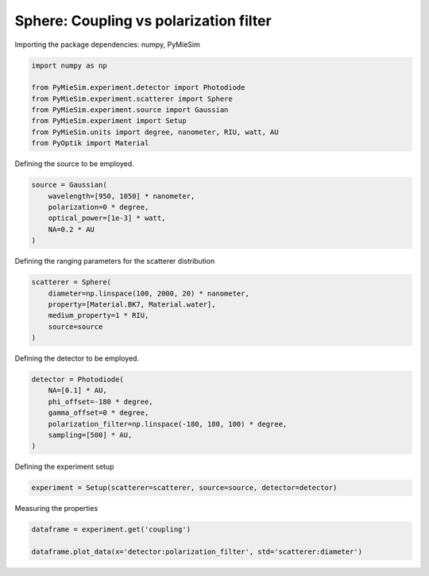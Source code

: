 
.. DO NOT EDIT.
.. THIS FILE WAS AUTOMATICALLY GENERATED BY SPHINX-GALLERY.
.. TO MAKE CHANGES, EDIT THE SOURCE PYTHON FILE:
.. "gallery/experiment/sphere/sphere_coupling_vs_filter.py"
.. LINE NUMBERS ARE GIVEN BELOW.

.. only:: html

    .. note::
        :class: sphx-glr-download-link-note

        :ref:`Go to the end <sphx_glr_download_gallery_experiment_sphere_sphere_coupling_vs_filter.py>`
        to download the full example code

.. rst-class:: sphx-glr-example-title

.. _sphx_glr_gallery_experiment_sphere_sphere_coupling_vs_filter.py:


Sphere: Coupling vs polarization filter
=======================================

.. GENERATED FROM PYTHON SOURCE LINES 8-9

Importing the package dependencies: numpy, PyMieSim

.. GENERATED FROM PYTHON SOURCE LINES 9-18

.. code-block:: python3

    import numpy as np

    from PyMieSim.experiment.detector import Photodiode
    from PyMieSim.experiment.scatterer import Sphere
    from PyMieSim.experiment.source import Gaussian
    from PyMieSim.experiment import Setup
    from PyMieSim.units import degree, nanometer, RIU, watt, AU
    from PyOptik import Material








.. GENERATED FROM PYTHON SOURCE LINES 19-20

Defining the source to be employed.

.. GENERATED FROM PYTHON SOURCE LINES 20-28

.. code-block:: python3

    source = Gaussian(
        wavelength=[950, 1050] * nanometer,
        polarization=0 * degree,
        optical_power=[1e-3] * watt,
        NA=0.2 * AU
    )









.. GENERATED FROM PYTHON SOURCE LINES 29-30

Defining the ranging parameters for the scatterer distribution

.. GENERATED FROM PYTHON SOURCE LINES 30-37

.. code-block:: python3

    scatterer = Sphere(
        diameter=np.linspace(100, 2000, 20) * nanometer,
        property=[Material.BK7, Material.water],
        medium_property=1 * RIU,
        source=source
    )








.. GENERATED FROM PYTHON SOURCE LINES 38-39

Defining the detector to be employed.

.. GENERATED FROM PYTHON SOURCE LINES 39-47

.. code-block:: python3

    detector = Photodiode(
        NA=[0.1] * AU,
        phi_offset=-180 * degree,
        gamma_offset=0 * degree,
        polarization_filter=np.linspace(-180, 180, 100) * degree,
        sampling=[500] * AU,
    )








.. GENERATED FROM PYTHON SOURCE LINES 48-49

Defining the experiment setup

.. GENERATED FROM PYTHON SOURCE LINES 49-51

.. code-block:: python3

    experiment = Setup(scatterer=scatterer, source=source, detector=detector)








.. GENERATED FROM PYTHON SOURCE LINES 52-53

Measuring the properties

.. GENERATED FROM PYTHON SOURCE LINES 53-56

.. code-block:: python3

    dataframe = experiment.get('coupling')

    dataframe.plot_data(x='detector:polarization_filter', std='scatterer:diameter')



.. image-sg:: /gallery/experiment/sphere/images/sphx_glr_sphere_coupling_vs_filter_001.png
   :alt: sphere coupling vs filter
   :srcset: /gallery/experiment/sphere/images/sphx_glr_sphere_coupling_vs_filter_001.png
   :class: sphx-glr-single-img


.. rst-class:: sphx-glr-script-out

 .. code-block:: none

    dict_keys(['source:wavelength', 'source:polarization', 'source:NA', 'source:optical_power', 'scatterer:medium_property', 'scatterer:diameter', 'scatterer:property', 'detector:mode_number', 'detector:NA', 'detector:phi_offset', 'detector:gamma_offset', 'detector:sampling', 'detector:rotation', 'detector:polarization_filter'])





.. rst-class:: sphx-glr-timing

   **Total running time of the script:** (0 minutes 2.521 seconds)


.. _sphx_glr_download_gallery_experiment_sphere_sphere_coupling_vs_filter.py:

.. only:: html

  .. container:: sphx-glr-footer sphx-glr-footer-example




    .. container:: sphx-glr-download sphx-glr-download-python

      :download:`Download Python source code: sphere_coupling_vs_filter.py <sphere_coupling_vs_filter.py>`

    .. container:: sphx-glr-download sphx-glr-download-jupyter

      :download:`Download Jupyter notebook: sphere_coupling_vs_filter.ipynb <sphere_coupling_vs_filter.ipynb>`


.. only:: html

 .. rst-class:: sphx-glr-signature

    `Gallery generated by Sphinx-Gallery <https://sphinx-gallery.github.io>`_
